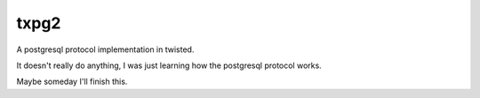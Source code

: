 txpg2
=====

A postgresql protocol implementation in twisted.

It doesn't really do anything, I was just learning how the postgresql protocol
works.

Maybe someday I'll finish this.